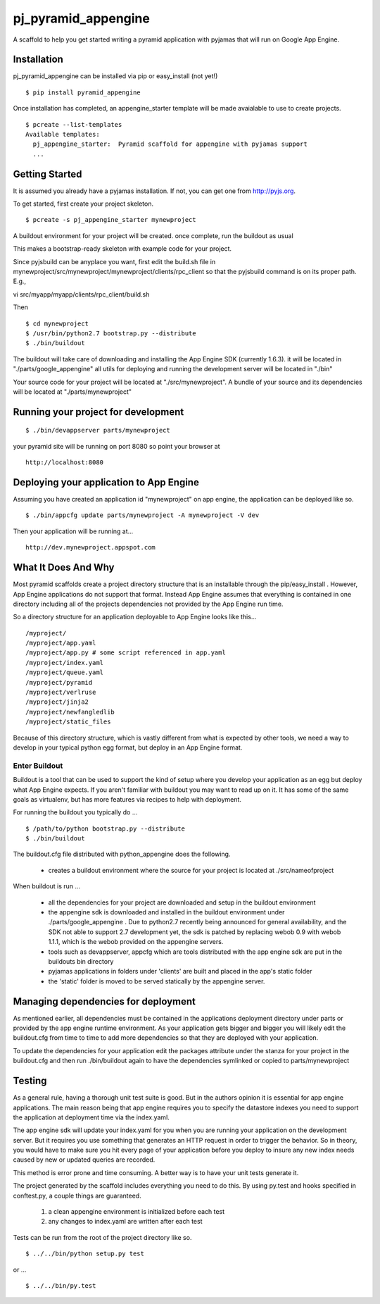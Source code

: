 ===================
 pj_pyramid_appengine
===================

A scaffold to help you get started writing a pyramid application with pyjamas
that will run on Google App Engine.

Installation
============

pj_pyramid_appengine can be installed via pip or easy_install (not yet!)

::

   $ pip install pyramid_appengine



Once installation has completed, an appengine_starter template will be
made avaialable to use to create projects.

::

   $ pcreate --list-templates
   Available templates:
     pj_appengine_starter:  Pyramid scaffold for appengine with pyjamas support
     ...


Getting Started
===============

It is assumed you already have a pyjamas installation. If not, you can get one
from http://pyjs.org.

To get started, first create your project skeleton.

::

   $ pcreate -s pj_appengine_starter mynewproject

A buildout environment for your project will be created. once
complete, run the buildout as usual

This makes a bootstrap-ready skeleton with example code for your project.

Since pyjsbuild can be anyplace you want, first edit the build.sh file in
mynewproject/src/mynewproject/mynewproject/clients/rpc_client so that
the pyjsbuild command is on its proper path. E.g.,

::

vi src/myapp/myapp/clients/rpc_client/build.sh

Then

::

   $ cd mynewproject
   $ /usr/bin/python2.7 bootstrap.py --distribute
   $ ./bin/buildout

The buildout will take care of downloading and installing the App
Engine SDK (currently 1.6.3). it will be located in
"./parts/google_appengine" all utils for deploying and running the
development server will be located in "./bin"

Your source code for your project will be located at
"./src/mynewproject". A bundle of your source and its dependencies
will be located at "./parts/mynewproject"

Running your project for development
====================================

::

   $ ./bin/devappserver parts/mynewproject

your pyramid site will be running on port 8080 so point your browser
at

::

   http://localhost:8080

Deploying your application to App Engine
========================================

Assuming you have created an application id "mynewproject" on app engine, the
application can be deployed like so.

::

   $ ./bin/appcfg update parts/mynewproject -A mynewproject -V dev

Then your application will be running at...

::

   http://dev.mynewproject.appspot.com


What It Does And Why
====================

Most pyramid scaffolds create a project directory structure that is an
installable through the pip/easy_install . However, App Engine
applications do not support that format. Instead App Engine assumes
that everything is contained in one directory including all of the
projects dependencies not provided by the App Engine run time. 

So a directory structure for an application deployable to App Engine
looks like this...

::

   /myproject/
   /myproject/app.yaml
   /myproject/app.py # some script referenced in app.yaml
   /myproject/index.yaml
   /myproject/queue.yaml
   /myproject/pyramid
   /myproject/verlruse
   /myproject/jinja2
   /myproject/newfangledlib
   /myproject/static_files

Because of this directory structure, which is vastly different from
what is expected by other tools, we need a way to develop in your
typical python egg format, but deploy in an App Engine format.

Enter Buildout
--------------

Buildout is a tool that can be used to support the kind of setup where
you develop your application as an egg but deploy what App Engine
expects. If you aren't familiar with buildout you may want to read up
on it. It has some of the same goals as virtualenv, but has more
features via recipes to help with deployment.

For running the buildout you typically do ...

::

   $ /path/to/python bootstrap.py --distribute
   $ ./bin/buildout

The buildout.cfg file distributed with python_appengine does the
following.

   - creates a buildout environment where the source for your project
     is located at ./src/nameofproject

When buildout is run ...

   - all the dependencies for your project are downloaded and setup in
     the buildout environment
   - the appengine sdk is downloaded and installed in the buildout
     environment under ./parts/google_appengine . Due to python2.7
     recently being announced for general availability, and the SDK
     not able to support 2.7 development yet, the sdk is patched by
     replacing webob 0.9 with webob 1.1.1, which is the webob provided
     on the appengine servers.
   - tools such as devappserver, appcfg which are tools distributed
     with the app engine sdk are put in the buildouts bin directory
   - pyjamas applications in folders under 'clients' are built and placed in the
     app's static folder
   - the 'static' folder is moved to be served statically by the appengine
     server.

Managing dependencies for deployment
====================================

As mentioned earlier, all dependencies must be contained in the
applications deployment directory under parts or provided by the app
engine runtime environment. As your application gets bigger and bigger
you will likely edit the buildout.cfg from time to time to add more
dependencies so that they are deployed with your application.

To update the dependencies for your application edit the packages
attribute under the stanza for your project in the buildout.cfg and
then run ./bin/buildout again to have the dependencies symlinked or
copied to parts/mynewproject

Testing
=======

As a general rule, having a thorough unit test suite is good. But in
the authors opinion it is essential for app engine applications. The
main reason being that app engine requires you to specify the
datastore indexes you need to support the application at deployment
time via the index.yaml.

The app engine sdk will update your index.yaml for you when you are
running your application on the development server. But it requires
you use something that generates an HTTP request in order to trigger
the behavior. So in theory, you would have to make sure you hit every
page of your application before you deploy to insure any new index
needs caused by new or updated queries are recorded. 

This method is error prone and time consuming. A better way is to have
your unit tests generate it. 

The project generated by the scaffold includes everything you need to
do this. By using py.test and hooks specified in conftest.py, a couple
things are guaranteed.

   #. a clean appengine environment is initialized before each test
   #. any changes to index.yaml are written after each test

Tests can be run from the root of the project directory like so.

::

   $ ../../bin/python setup.py test

or ...

::

   $ ../../bin/py.test


